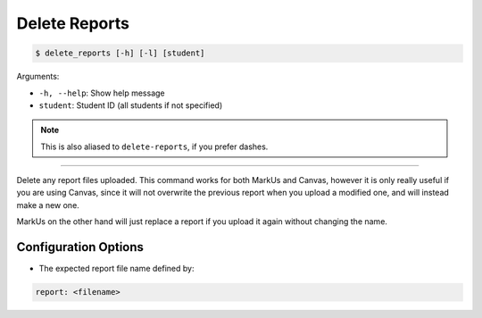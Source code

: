 Delete Reports
==============

.. code-block:: bash

    $ delete_reports [-h] [-l] [student]

Arguments:

- ``-h, --help``: Show help message
- ``student``: Student ID (all students if not specified)

.. admonition:: Note
    
    This is also aliased to ``delete-reports``, if you prefer dashes.

------------

Delete any report files uploaded. This command works for both MarkUs and Canvas,
however it is only really useful if you are using Canvas, since it will not
overwrite the previous report when you upload a modified one, and will instead
make a new one.

MarkUs on the other hand will just replace a report if you upload it again 
without changing the name.


Configuration Options
---------------------

- The expected report file name defined by:

.. code-block:: yaml

    report: <filename>